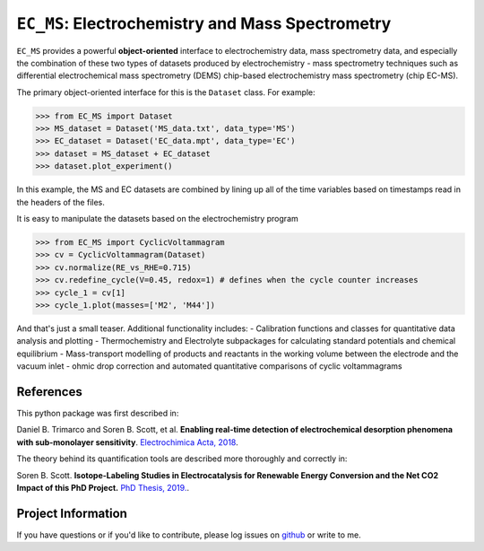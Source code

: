 =====================================================================
``EC_MS``: Electrochemistry and Mass Spectrometry
=====================================================================

``EC_MS`` provides a powerful **object-oriented** interface to electrochemistry data, mass spectrometry data, and especially the combination of these two types of datasets produced by electrochemistry - mass spectrometry techniques such as differential electrochemical mass spectrometry (DEMS) chip-based electrochemistry mass spectrometry (chip EC-MS). 

The primary object-oriented interface for this is the ``Dataset`` class. For example:

.. -code-begin-
.. code-block:: pycon

   >>> from EC_MS import Dataset
   >>> MS_dataset = Dataset('MS_data.txt', data_type='MS')
   >>> EC_dataset = Dataset('EC_data.mpt', data_type='EC')
   >>> dataset = MS_dataset + EC_dataset
   >>> dataset.plot_experiment()

In this example, the MS and EC datasets are combined by lining up all of the time variables based on timestamps read in the headers of the files. 

It is easy to manipulate the datasets based on the electrochemistry program

.. -code-begin-
.. code-block:: pycon

   >>> from EC_MS import CyclicVoltammagram
   >>> cv = CyclicVoltammagram(Dataset)
   >>> cv.normalize(RE_vs_RHE=0.715)
   >>> cv.redefine_cycle(V=0.45, redox=1) # defines when the cycle counter increases
   >>> cycle_1 = cv[1]
   >>> cycle_1.plot(masses=['M2', 'M44'])

And that's just a small teaser. Additional functionality includes: 
- Calibration functions and classes for quantitative data analysis and plotting
- Thermochemistry and Electrolyte subpackages for calculating standard potentials and chemical equilibrium
- Mass-transport modelling of products and reactants in the working volume between the electrode and the vacuum inlet
- ohmic drop correction and automated quantitative comparisons of cyclic voltammagrams

References
==========

This python package was first described in:

Daniel B. Trimarco and Soren B. Scott, et al. **Enabling real-time detection of electrochemical desorption phenomena with sub-monolayer sensitivity**. `Electrochimica Acta, 2018 <https://doi.org/10.1016/j.electacta.2018.02.060>`_.

The theory behind its quantification tools are described more thoroughly and correctly in:

Soren B. Scott. **Isotope-Labeling Studies in Electrocatalysis for Renewable Energy Conversion and the Net CO2 Impact of this PhD Project.** `PhD Thesis, 2019. <https://orbit.dtu.dk/en/publications/isotope-labeling-studies-in-electrocatalysis-for-renewable-energy>`_.

Project Information
===================

If you have questions or if you'd like to contribute, please log issues on `github <https://github.com/ScottSoren/EC_MS/>`_ or write to me.